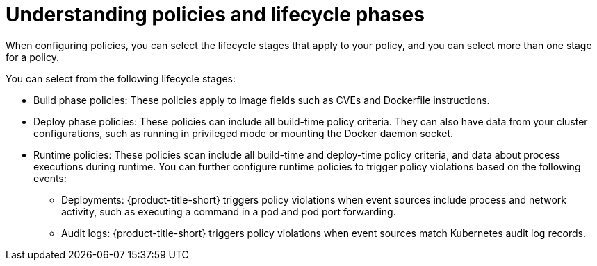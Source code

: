 // Module included in the following assemblies:
//
// * operating/manage_security_policies/about-security-policies.adoc
:_mod-docs-content-type: CONCEPT
[id="con-policy-lifecycle_{context}"]
= Understanding policies and lifecycle phases

[role="_abstract"]
When configuring policies, you can select the lifecycle stages that apply to your policy, and you can select more than one stage for a policy.

You can select from the following lifecycle stages:

* Build phase policies: These policies apply to image fields such as CVEs and Dockerfile instructions.
* Deploy phase policies: These policies can include all build-time policy criteria. They can also have data from your cluster configurations, such as running in privileged mode or mounting the Docker daemon socket.
* Runtime policies: These policies scan include all build-time and deploy-time policy criteria, and data about process executions during runtime. You can further configure runtime policies to trigger policy violations based on the following events:
** Deployments: {product-title-short} triggers policy violations when event sources include process and network activity, such as executing a command in a pod and pod port forwarding.
** Audit logs: {product-title-short} triggers policy violations when event sources match Kubernetes audit log records.

//Future sections, with added information:
//build phase policies
//deploy phase policies
//runtime policies